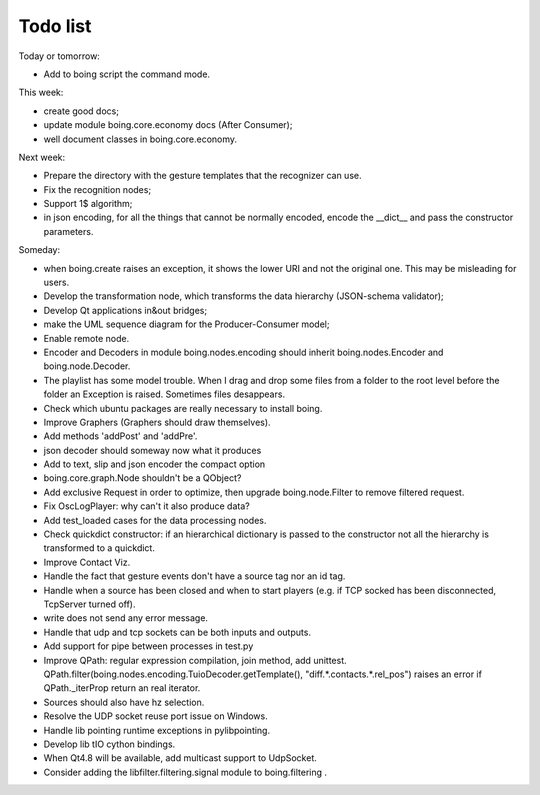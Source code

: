 
Todo list
=========

Today or tomorrow:

- Add to boing script the command mode.

This week:

- create good docs;
- update module boing.core.economy docs (After Consumer);
- well document classes in boing.core.economy.

Next week:

- Prepare the directory with the gesture templates that the recognizer can use.
- Fix the recognition nodes;
- Support 1$ algorithm;
- in json encoding, for all the things that cannot be normally
  encoded, encode the __dict__ and pass the constructor parameters.

Someday:

- when boing.create raises an exception, it shows the lower URI and
  not the original one. This may be misleading for users.
- Develop the transformation node, which transforms the data hierarchy
  (JSON-schema validator);
- Develop Qt applications in&out bridges;
- make the UML sequence diagram for the Producer-Consumer model;
- Enable remote node.
- Encoder and Decoders in module boing.nodes.encoding should inherit
  boing.nodes.Encoder and boing.node.Decoder.
- The playlist has some model trouble. When I drag and drop some files
  from a folder to the root level before the folder an Exception is
  raised. Sometimes files desappears.
- Check which ubuntu packages are really necessary to install boing.
- Improve Graphers (Graphers should draw themselves).
- Add methods 'addPost' and 'addPre'.
- json decoder should someway now what it produces
- Add to text, slip and json encoder the compact option
- boing.core.graph.Node shouldn't be a QObject?
- Add exclusive Request in order to optimize, then upgrade
  boing.node.Filter to remove filtered request.
- Fix OscLogPlayer: why can't it also produce data?
- Add test_loaded cases for the data processing nodes.
- Check quickdict constructor: if an hierarchical dictionary is passed
  to the constructor not all the hierarchy is transformed to a
  quickdict.
- Improve Contact Viz.
- Handle the fact that gesture events don't have a source tag nor an
  id tag.
- Handle when a source has been closed and when to start players
  (e.g. if TCP socked has been disconnected, TcpServer turned off).
- write does not send any error message.
- Handle that udp and tcp sockets can be both inputs and outputs.
- Add support for pipe between processes in test.py
- Improve QPath: regular expression compilation, join method, add
  unittest.
  QPath.filter(boing.nodes.encoding.TuioDecoder.getTemplate(),
  "diff.*.contacts.*.rel_pos") raises an error if QPath._iterProp
  return an real iterator.
- Sources should also have hz selection.
- Resolve the UDP socket reuse port issue on Windows.
- Handle lib pointing runtime exceptions in pylibpointing.
- Develop lib tIO cython bindings.
- When Qt4.8 will be available, add multicast support to UdpSocket.
- Consider adding the libfilter.filtering.signal module to boing.filtering .


